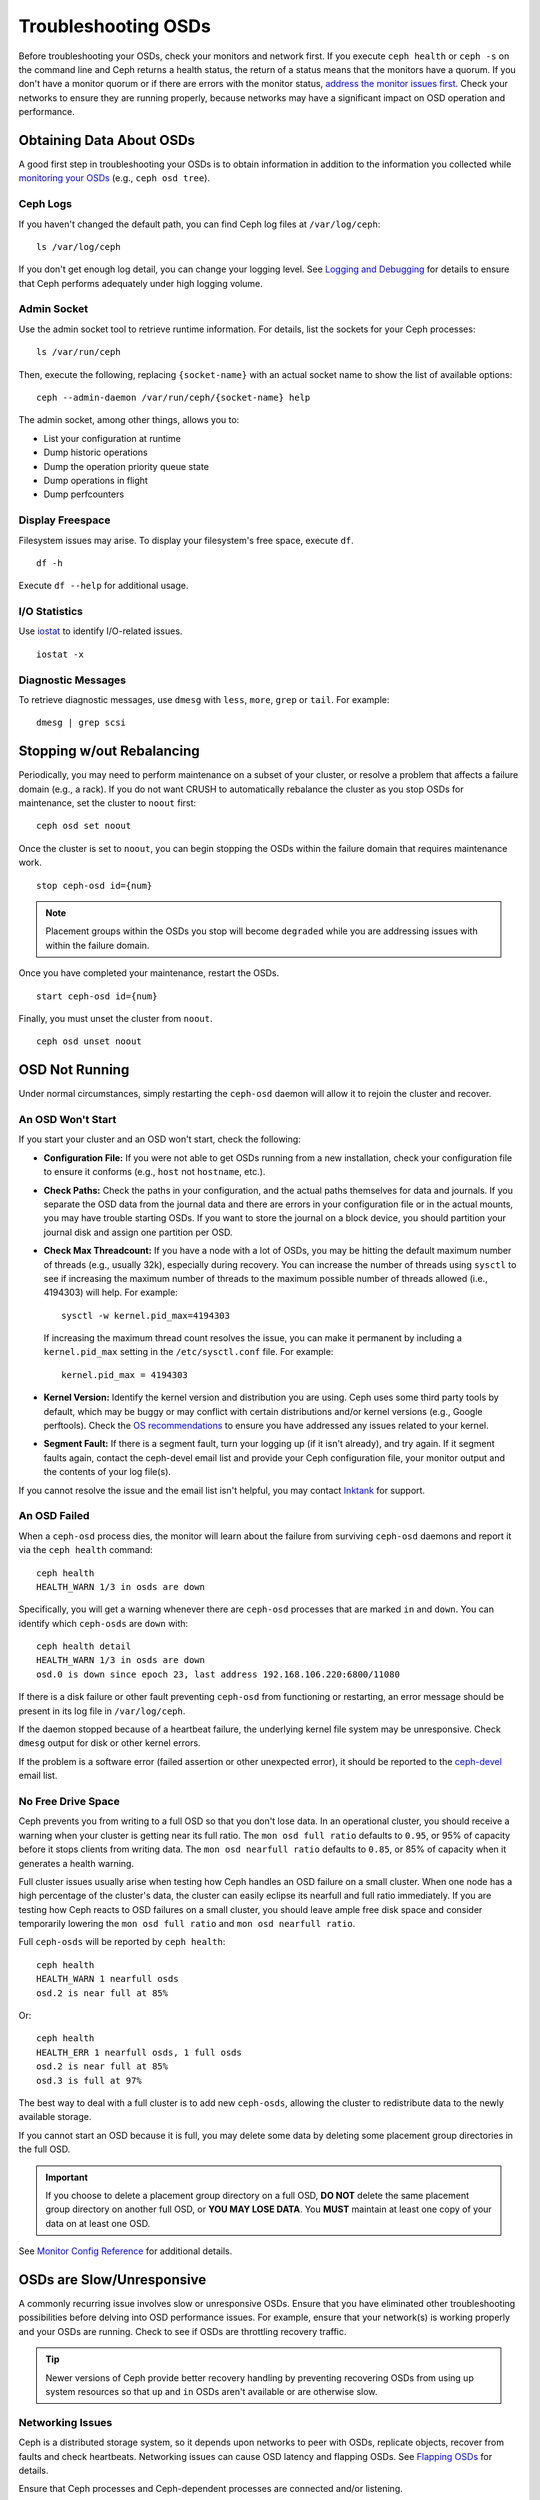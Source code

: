 ======================
 Troubleshooting OSDs
======================

Before troubleshooting your OSDs, check your monitors and network first. If
you execute ``ceph health`` or ``ceph -s`` on the command line and Ceph returns
a health status, the return of a status means that the monitors have a quorum.
If you don't have a monitor quorum or if there are errors with the monitor
status, `address the monitor issues first <../troubleshooting-mon>`_. 
Check your networks to ensure they
are running properly, because networks may have a significant impact on OSD
operation and performance.



Obtaining Data About OSDs
=========================

A good first step in troubleshooting your OSDs is to obtain information in
addition to the information you collected while `monitoring your OSDs`_
(e.g., ``ceph osd tree``).


Ceph Logs
---------

If you haven't changed the default path, you can find Ceph log files at
``/var/log/ceph``::

	ls /var/log/ceph

If you don't get enough log detail, you can change your logging level.  See
`Logging and Debugging`_ for details to ensure that Ceph performs adequately
under high logging volume.


Admin Socket
------------

Use the admin socket tool to retrieve runtime information. For details, list
the sockets for your Ceph processes::

	ls /var/run/ceph

Then, execute the following, replacing ``{socket-name}`` with an actual
socket name to show the list of available options::

	ceph --admin-daemon /var/run/ceph/{socket-name} help

The admin socket, among other things, allows you to:

- List your configuration at runtime
- Dump historic operations
- Dump the operation priority queue state
- Dump operations in flight
- Dump perfcounters


Display Freespace
-----------------

Filesystem issues may arise. To display your filesystem's free space, execute
``df``. ::

	df -h

Execute ``df --help`` for additional usage.


I/O Statistics
--------------

Use `iostat`_ to identify I/O-related issues. ::

	iostat -x


Diagnostic Messages
-------------------

To retrieve diagnostic messages, use ``dmesg`` with ``less``, ``more``, ``grep``
or ``tail``.  For example::

	dmesg | grep scsi


Stopping w/out Rebalancing
==========================

Periodically, you may need to perform maintenance on a subset of your cluster,
or resolve a problem that affects a failure domain (e.g., a rack). If you do not
want CRUSH to automatically rebalance the cluster as you stop OSDs for
maintenance, set the cluster to ``noout`` first::

	ceph osd set noout

Once the cluster is set to ``noout``, you can begin stopping the OSDs within the
failure domain that requires maintenance work. ::

	stop ceph-osd id={num}

.. note:: Placement groups within the OSDs you stop will become ``degraded``
   while you are addressing issues with within the failure domain.

Once you have completed your maintenance, restart the OSDs. ::

	start ceph-osd id={num}

Finally, you must unset the cluster from ``noout``. ::

	ceph osd unset noout



.. _osd-not-running:

OSD Not Running
===============

Under normal circumstances, simply restarting the ``ceph-osd`` daemon will
allow it to rejoin the cluster and recover.

An OSD Won't Start
------------------

If you start your cluster and an OSD won't start, check the following:

- **Configuration File:** If you were not able to get OSDs running from
  a new installation, check your configuration file to ensure it conforms
  (e.g., ``host`` not ``hostname``, etc.).

- **Check Paths:** Check the paths in your configuration, and the actual
  paths themselves for data and journals. If you separate the OSD data from
  the journal data and there are errors in your configuration file or in the
  actual mounts, you may have trouble starting OSDs. If you want to store the
  journal on a block device, you should partition your journal disk and assign
  one partition per OSD.
  
- **Check Max Threadcount:** If you have a node with a lot of OSDs, you may be
  hitting the default maximum number of threads (e.g., usually 32k), especially
  during recovery. You can increase the number of threads using ``sysctl`` to 
  see if increasing the maximum number of threads to the maximum possible 
  number of threads allowed (i.e.,  4194303) will help. For example:: 

	sysctl -w kernel.pid_max=4194303

  If increasing the maximum thread count resolves the issue, you can make it
  permanent by including a ``kernel.pid_max`` setting in the 
  ``/etc/sysctl.conf`` file. For example:: 

	kernel.pid_max = 4194303

- **Kernel Version:** Identify the kernel version and distribution you
  are using. Ceph uses some third party tools by default, which may be
  buggy or may conflict with certain distributions and/or kernel
  versions (e.g., Google perftools). Check the `OS recommendations`_
  to ensure you have addressed any issues related to your kernel.

- **Segment Fault:** If there is a segment fault, turn your logging up
  (if it isn't already), and try again. If it segment faults again,
  contact the ceph-devel email list and provide your Ceph configuration
  file, your monitor output and the contents of your log file(s).
  


If you cannot resolve the issue and the email list isn't helpful, you may
contact `Inktank`_ for support.


An OSD Failed
-------------

When a ``ceph-osd`` process dies, the monitor will learn about the failure
from surviving ``ceph-osd`` daemons and report it via the ``ceph health``
command::

	ceph health
	HEALTH_WARN 1/3 in osds are down

Specifically, you will get a warning whenever there are ``ceph-osd``
processes that are marked ``in`` and ``down``.  You can identify which
``ceph-osds`` are ``down`` with::

	ceph health detail
	HEALTH_WARN 1/3 in osds are down
	osd.0 is down since epoch 23, last address 192.168.106.220:6800/11080

If there is a disk
failure or other fault preventing ``ceph-osd`` from functioning or
restarting, an error message should be present in its log file in
``/var/log/ceph``.

If the daemon stopped because of a heartbeat failure, the underlying
kernel file system may be unresponsive. Check ``dmesg`` output for disk
or other kernel errors.

If the problem is a software error (failed assertion or other
unexpected error), it should be reported to the `ceph-devel`_ email list.


No Free Drive Space
-------------------

Ceph prevents you from writing to a full OSD so that you don't lose data.
In an operational cluster, you should receive a warning when your cluster
is getting near its full ratio. The ``mon osd full ratio`` defaults to
``0.95``, or 95% of capacity before it stops clients from writing data.
The ``mon osd nearfull ratio`` defaults to ``0.85``, or 85% of capacity
when it generates a health warning.

Full cluster issues usually arise when testing how Ceph handles an OSD
failure on a small cluster. When one node has a high percentage of the
cluster's data, the cluster can easily eclipse its nearfull and full ratio
immediately. If you are testing how Ceph reacts to OSD failures on a small
cluster, you should leave ample free disk space and consider temporarily
lowering the ``mon osd full ratio`` and ``mon osd nearfull ratio``.

Full ``ceph-osds`` will be reported by ``ceph health``::

	ceph health
	HEALTH_WARN 1 nearfull osds
	osd.2 is near full at 85%

Or::

	ceph health
	HEALTH_ERR 1 nearfull osds, 1 full osds
	osd.2 is near full at 85%
	osd.3 is full at 97%

The best way to deal with a full cluster is to add new ``ceph-osds``, allowing
the cluster to redistribute data to the newly available storage.

If you cannot start an OSD because it is full, you may delete some data by deleting
some placement group directories in the full OSD.

.. important:: If you choose to delete a placement group directory on a full OSD,
   **DO NOT** delete the same placement group directory on another full OSD, or
   **YOU MAY LOSE DATA**. You **MUST** maintain at least one copy of your data on
   at least one OSD.

See `Monitor Config Reference`_ for additional details.


OSDs are Slow/Unresponsive
==========================

A commonly recurring issue involves slow or unresponsive OSDs. Ensure that you
have eliminated other troubleshooting possibilities before delving into OSD
performance issues. For example, ensure that your network(s) is working properly
and your OSDs are running. Check to see if OSDs are throttling recovery traffic.

.. tip:: Newer versions of Ceph provide better recovery handling by preventing
   recovering OSDs from using up system resources so that ``up`` and ``in``
   OSDs aren't available or are otherwise slow.


Networking Issues
-----------------

Ceph is a distributed storage system, so it  depends upon networks to peer with
OSDs, replicate objects, recover from faults and check heartbeats. Networking
issues can cause OSD latency and flapping OSDs. See `Flapping OSDs`_ for
details.

Ensure that Ceph processes and Ceph-dependent processes are connected and/or
listening. ::

	netstat -a | grep ceph
	netstat -l | grep ceph
	sudo netstat -p | grep ceph

Check network statistics. ::

	netstat -s


Drive Configuration
-------------------

A storage drive should only support one OSD. Sequential read and sequential
write throughput can bottleneck if other processes share the drive, including
journals, operating systems, monitors, other OSDs and non-Ceph processes.

Ceph acknowledges writes *after* journaling, so fast SSDs are an attractive
option to accelerate the response time--particularly when using the ``ext4`` or
XFS filesystems. By contrast, the ``btrfs`` filesystem can write and journal
simultaneously.

.. note:: Partitioning a drive does not change its total throughput or
   sequential read/write limits. Running a journal in a separate partition
   may help, but you should prefer a separate physical drive.


Bad Sectors / Fragmented Disk
-----------------------------

Check your disks for bad sectors and fragmentation. This can cause total throughput
to drop substantially.


Co-resident Monitors/OSDs
-------------------------

Monitors are generally light-weight processes, but they do lots of ``fsync()``,
which can interfere with other workloads, particularly if monitors run on the
same drive as your OSDs. Additionally, if you run monitors on the same host as
the OSDs, you may incur performance issues related to:

- Running an older kernel (pre-3.0)
- Running Argonaut with an old ``glibc``
- Running a kernel with no syncfs(2) syscall.

In these cases, multiple OSDs running on the same host can drag each other down
by doing lots of commits. That often leads to the bursty writes.


Co-resident Processes
---------------------

Spinning up co-resident processes such as a cloud-based solution, virtual
machines and other applications that write data to Ceph while operating on the
same hardware as OSDs can introduce significant OSD latency. Generally, we
recommend optimizing a host for use with Ceph and using other hosts for other
processes. The practice of separating Ceph operations from other applications
may help improve performance and may streamline troubleshooting and maintenance.


Logging Levels
--------------

If you turned logging levels up to track an issue and then forgot to turn
logging levels back down, the OSD may be putting a lot of logs onto the disk. If
you intend to keep logging levels high, you may consider mounting a drive to the
default path for logging (i.e., ``/var/log/ceph/$cluster-$name.log``).


Recovery Throttling
-------------------

Depending upon your configuration, Ceph may reduce recovery rates to maintain
performance or it may increase recovery rates to the point that recovery
impacts OSD performance. Check to see if the OSD is recovering.


Kernel Version
--------------

Check the kernel version you are running. Older kernels may not receive
new backports that Ceph depends upon for better performance.


Kernel Issues with SyncFS
-------------------------

Try running one OSD per host to see if performance improves. Old kernels
might not have a recent enough version of ``glibc`` to support ``syncfs(2)``.


Filesystem Issues
-----------------

Currently, we recommend deploying clusters with XFS or ext4. The btrfs
filesystem has many attractive features, but bugs in the filesystem may
lead to performance issues.


Insufficient RAM
----------------

We recommend 1GB of RAM per OSD daemon. You may notice that during normal
operations, the OSD only uses a fraction of that amount (e.g., 100-200MB).
Unused RAM makes it tempting to use the excess RAM for co-resident applications,
VMs and so forth. However, when OSDs go into recovery mode, their memory
utilization spikes. If there is no RAM available, the OSD performance will slow
considerably.


Old Requests or Slow Requests
-----------------------------

If a ``ceph-osd`` daemon is slow to respond to a request, it will generate log messages
complaining about requests that are taking too long.  The warning threshold
defaults to 30 seconds, and is configurable via the ``osd op complaint time``
option.  When this happens, the cluster log will receive messages.

Legacy versions of Ceph complain about 'old requests`::

	osd.0 192.168.106.220:6800/18813 312 : [WRN] old request osd_op(client.5099.0:790 fatty_26485_object789 [write 0~4096] 2.5e54f643) v4 received at 2012-03-06 15:42:56.054801 currently waiting for sub ops

New versions of Ceph complain about 'slow requests`::

	{date} {osd.num} [WRN] 1 slow requests, 1 included below; oldest blocked for > 30.005692 secs
	{date} {osd.num}  [WRN] slow request 30.005692 seconds old, received at {date-time}: osd_op(client.4240.0:8 benchmark_data_ceph-1_39426_object7 [write 0~4194304] 0.69848840) v4 currently waiting for subops from [610]


Possible causes include:

- A bad drive (check ``dmesg`` output)
- A bug in the kernel file system bug (check ``dmesg`` output)
- An overloaded cluster (check system load, iostat, etc.)
- A bug in the ``ceph-osd`` daemon.

Possible solutions

- Remove VMs Cloud Solutions from Ceph Hosts
- Upgrade Kernel
- Upgrade Ceph
- Restart OSDs



Flapping OSDs
=============

We recommend using both a public (front-end) network and a cluster (back-end)
network so that you can better meet the capacity requirements of object
replication. Another advantage is that you can run a cluster network such that
it isn't connected to the internet, thereby preventing some denial of service
attacks. When OSDs peer and check heartbeats, they use the cluster (back-end)
network when it's available. See `Monitor/OSD Interaction`_ for details.

However, if the cluster (back-end) network fails or develops significant latency
while the public (front-end) network operates optimally, OSDs currently do not
handle this situation well. What happens is that OSDs mark each other ``down``
on the monitor, while marking themselves ``up``. We call this scenario
'flapping`.

If something is causing OSDs to 'flap' (repeatedly getting marked ``down`` and
then ``up`` again), you can force the monitors to stop the flapping with::

	ceph osd set noup      # prevent OSDs from getting marked up
	ceph osd set nodown    # prevent OSDs from getting marked down

These flags are recorded in the osdmap structure::

	ceph osd dump | grep flags
	flags no-up,no-down

You can clear the flags with::

	ceph osd unset noup
	ceph osd unset nodown

Two other flags are supported, ``noin`` and ``noout``, which prevent
booting OSDs from being marked ``in`` (allocated data) or protect OSDs
from eventually being marked ``out`` (regardless of what the current value for 
``mon osd down out interval`` is).

.. note:: ``noup``, ``noout``, and ``nodown`` are temporary in the
   sense that once the flags are cleared, the action they were blocking
   should occur shortly after.  The ``noin`` flag, on the other hand,
   prevents OSDs from being marked ``in`` on boot, and any daemons that
   started while the flag was set will remain that way.






.. _iostat: http://en.wikipedia.org/wiki/Iostat
.. _Ceph Logging and Debugging: ../../configuration/ceph-conf#ceph-logging-and-debugging
.. _Logging and Debugging: ../log-and-debug
.. _Debugging and Logging: ../debug
.. _Monitor/OSD Interaction: ../../configuration/mon-osd-interaction
.. _Monitor Config Reference: ../../configuration/mon-config-ref
.. _monitoring your OSDs: ../../operations/monitoring-osd-pg
.. _subscribe to the ceph-devel email list: mailto:majordomo@vger.kernel.org?body=subscribe+ceph-devel
.. _unsubscribe from the ceph-devel email list: mailto:majordomo@vger.kernel.org?body=unsubscribe+ceph-devel
.. _subscribe to the ceph-users email list: mailto:ceph-users-join@lists.ceph.com
.. _unsubscribe from the ceph-users email list: mailto:ceph-users-leave@lists.ceph.com
.. _Inktank: http://inktank.com
.. _OS recommendations: ../../../install/os-recommendations
.. _ceph-devel: ceph-devel@vger.kernel.org
